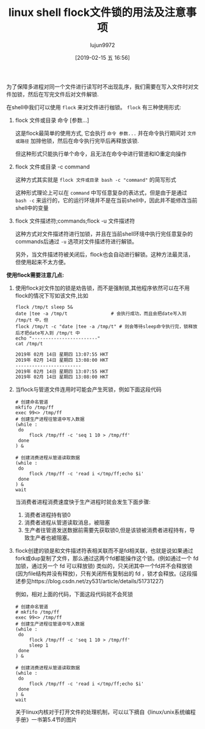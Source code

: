 #+TITLE: linux shell flock文件锁的用法及注意事项
#+AUTHOR: lujun9972
#+TAGS: linux和它的小伙伴
#+DATE: [2019-02-15 五 16:56]
#+LANGUAGE:  zh-CN
#+OPTIONS:  H:6 num:nil toc:t \n:nil ::t |:t ^:nil -:nil f:t *:t <:nil

为了保障多进程对同一个文件进行读写时不出现乱序，我们需要在写入文件时对文件加锁，然后在写完文件后对文件解锁.

在shell中我们可以使用 =flock= 来对文件进行枷锁。
=flock= 有三种使用形式:

1. flock 文件或目录 命令 [参数...]

   这是flock最简单的使用方式, 它会执行 =命令 参数...= 并在命令执行期间对 =文件或路径= 加排他锁，然后在命令执行完毕后再释放该锁.

   但这种形式只能执行单个命令，且无法在命令中进行管道和IO重定向操作

2. flock 文件或目录 -c command
   
   这种方式其实就是 =flock 文件或目录 bash -c "command"= 的简写形式

   这种形式理论上可以在 =command= 中写任意复杂的表达式，但是由于是通过 =bash -c= 来运行的，它的运行环境并不是在当前shell中，因此并不能修改当前shell中的变量

3. flock 文件描述符;commands;flock -u 文件描述符

   这种方式对文件描述符进行加锁，并且在当前shell环境中执行完任意复杂的commands后通过 =-u= 选项对文件描述符进行解锁。
   
   另外，当文件描述符被关闭后，flock也会自动进行解锁。这种方法最灵活，但使用起来不太方便。

*使用flock需要注意几点:*

1. 使用flock对文件加的锁是劝告锁，而不是强制锁,其他程序依然可以在不用flock的情况下写如该文件,比如
   #+BEGIN_SRC shell :results org
     flock /tmp/t sleep 5&
     date |tee -a /tmp/t                # 会执行成功，而且会把date写入到 /tmp/t 中，但
     flock /tmp/t -c "date |tee -a /tmp/t" # 则会等待sleep命令执行完，锁释放后才把date写入到 /tmp/t 中
     echo "------------------------"
     cat /tmp/t
   #+END_SRC
   
   #+RESULTS:
   #+BEGIN_SRC org
   2019年 02月 14日 星期四 13:07:55 HKT
   2019年 02月 14日 星期四 13:08:00 HKT
   ------------------------
   2019年 02月 14日 星期四 13:07:55 HKT
   2019年 02月 14日 星期四 13:08:00 HKT
   #+END_SRC

2. 当flock与管道文件连用时可能会产生死锁，例如下面这段代码
   #+BEGIN_SRC shell
     # 创建命名管道
     mkfifo /tmp/ff
     exec 99<> /tmp/ff
     # 创建生产进程往管道中写入数据
     (while :
      do
          flock /tmp/ff -c 'seq 1 10 > /tmp/ff'
      done
     ) &
   
     # 创建消费进程从管道读取数据
     (while :
      do
          flock /tmp/ff -c 'read i </tmp/ff;echo $i'
      done
     ) &
     wait
   #+END_SRC
   
   当消费者进程消费速度快于生产进程时就会发生下面步骤:
   1. 消费者进程持有锁0
   2. 消费者进程从管道读取消息，被阻塞
   3. 生产者往管道发送数据前需要先获取锁0,但是该锁被消费者进程持有，导致生产者也被阻塞。

3. flock创建的锁是和文件描述符表相关联而不是fd相关联，也就是说如果通过fork或dup复制了文件，那么通过这两个fd都能操作这个锁。(例如通过一个 fd 加锁，通过另一个 fd 可以释放锁)
   类似的，只关闭其中一个fd并不会释放锁(因为file结构并没有释放)，只有关闭所有复制出的 fd ，锁才会释放。(这段描述参见https://blog.csdn.net/zy531/article/details/51731227)
   
   例如，相对上面的代码，下面这段代码就不会死锁
   #+BEGIN_SRC shell
     # 创建命名管道
     # mkfifo /tmp/ff
     exec 99<> /tmp/ff
     # 创建生产进程往管道中写入数据
     (while :
      do
          flock /tmp/ff -c 'seq 1 10 > /tmp/ff'
          sleep 1
      done
     ) &

     # 创建消费进程从管道读取数据
     (while :
      do
          flock /tmp/ff -c 'read i </tmp/ff;echo $i'
      done
     ) &
     wait
   #+END_SRC

   关于linux内核对于打开文件的处理机制，可以以下摘自《linux/unix系统编程手册》一书第5.4节的图片
[[file:images/flock001.png]]


[[file:images/flock002.png]]
